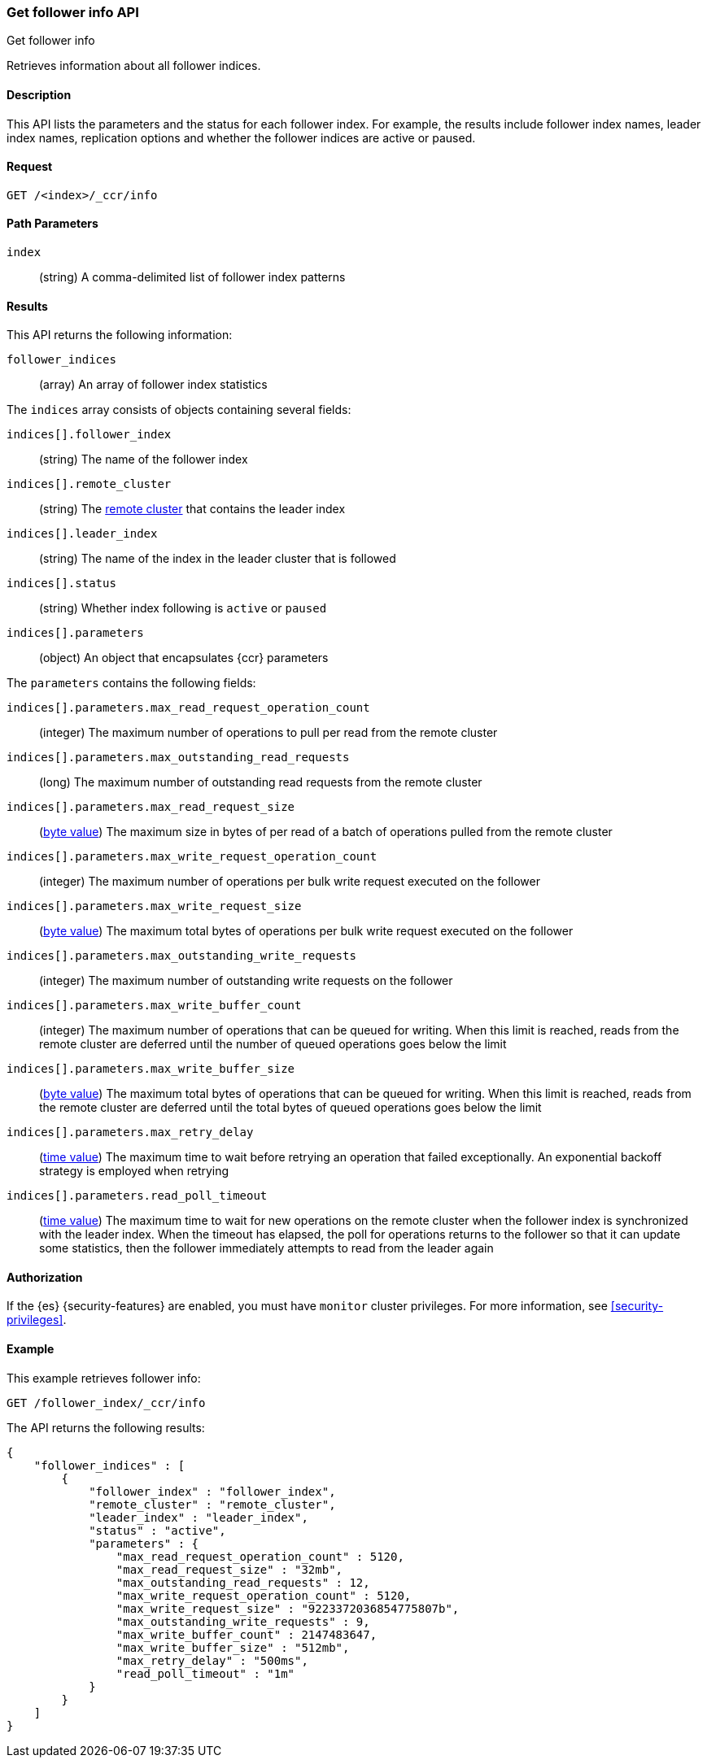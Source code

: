 [role="xpack"]
[testenv="platinum"]
[[ccr-get-follow-info]]
=== Get follower info API
++++
<titleabbrev>Get follower info</titleabbrev>
++++

Retrieves information about all follower indices.

==== Description

This API lists the parameters and the status for each follower index.
For example, the results include follower index names, leader index names,
replication options and whether the follower indices are active or paused.

==== Request

//////////////////////////

[source,js]
--------------------------------------------------
PUT /follower_index/_ccr/follow?wait_for_active_shards=1
{
  "remote_cluster" : "remote_cluster",
  "leader_index" : "leader_index"
}
--------------------------------------------------
// CONSOLE
// TESTSETUP
// TEST[setup:remote_cluster_and_leader_index]

[source,js]
--------------------------------------------------
POST /follower_index/_ccr/pause_follow
--------------------------------------------------
// CONSOLE
// TEARDOWN

//////////////////////////

[source,js]
--------------------------------------------------
GET /<index>/_ccr/info
--------------------------------------------------
// CONSOLE
// TEST[s/<index>/follower_index/]

==== Path Parameters
`index` ::
  (string) A comma-delimited list of follower index patterns

==== Results

This API returns the following information:

`follower_indices`::
  (array) An array of follower index statistics

The `indices` array consists of objects containing several fields:

`indices[].follower_index`::
  (string) The name of the follower index

`indices[].remote_cluster`::
  (string) The <<modules-remote-clusters,remote cluster>> that contains the
  leader index

`indices[].leader_index`::
  (string) The name of the index in the leader cluster that is followed

`indices[].status`::
  (string) Whether index following is `active` or `paused`

`indices[].parameters`::
  (object) An object that encapsulates {ccr} parameters

The `parameters` contains the following fields:

`indices[].parameters.max_read_request_operation_count`::
  (integer) The maximum number of operations to pull per read from the remote
  cluster

`indices[].parameters.max_outstanding_read_requests`::
  (long) The maximum number of outstanding read requests from the remote cluster

`indices[].parameters.max_read_request_size`::
  (<<byte-units,byte value>>) The maximum size in bytes of per read of a batch
  of operations pulled from the remote cluster

`indices[].parameters.max_write_request_operation_count`::
  (integer) The maximum number of operations per bulk write request executed on
  the follower

`indices[].parameters.max_write_request_size`::
  (<<byte-units,byte value>>) The maximum total bytes of operations per bulk
  write request executed on the follower

`indices[].parameters.max_outstanding_write_requests`::
  (integer) The maximum number of outstanding write requests on the follower

`indices[].parameters.max_write_buffer_count`::
  (integer) The maximum number of operations that can be queued for writing.
  When this limit is reached, reads from the remote cluster are deferred until
  the number of queued operations goes below the limit

`indices[].parameters.max_write_buffer_size`::
  (<<byte-units,byte value>>) The maximum total bytes of operations that can be
  queued for writing. When this limit is reached, reads from the remote cluster
  are deferred until the total bytes of queued operations goes below the limit

`indices[].parameters.max_retry_delay`::
  (<<time-units,time value>>) The maximum time to wait before retrying an
  operation that failed exceptionally. An exponential backoff strategy is
  employed when retrying

`indices[].parameters.read_poll_timeout`::
  (<<time-units,time value>>) The maximum time to wait for new operations on the
  remote cluster when the follower index is synchronized with the leader index.
  When the timeout has elapsed, the poll for operations returns to the follower
  so that it can update some statistics, then the follower immediately attempts
  to read from the leader again

==== Authorization

If the {es} {security-features} are enabled, you must have `monitor` cluster
privileges. For more information, see
<<security-privileges>>.

==== Example

This example retrieves follower info:

[source,js]
--------------------------------------------------
GET /follower_index/_ccr/info
--------------------------------------------------
// CONSOLE

The API returns the following results:

[source,js]
--------------------------------------------------
{
    "follower_indices" : [
        {
            "follower_index" : "follower_index",
            "remote_cluster" : "remote_cluster",
            "leader_index" : "leader_index",
            "status" : "active",
            "parameters" : {
                "max_read_request_operation_count" : 5120,
                "max_read_request_size" : "32mb",
                "max_outstanding_read_requests" : 12,
                "max_write_request_operation_count" : 5120,
                "max_write_request_size" : "9223372036854775807b",
                "max_outstanding_write_requests" : 9,
                "max_write_buffer_count" : 2147483647,
                "max_write_buffer_size" : "512mb",
                "max_retry_delay" : "500ms",
                "read_poll_timeout" : "1m"
            }
        }
    ]
}
--------------------------------------------------
// TESTRESPONSE

